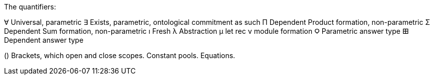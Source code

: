 The quantifiers:

∀ Universal, parametric
∃ Exists, parametric, ontological commitment as such
Π Dependent Product formation, non-parametric
Σ Dependent Sum formation, non-parametric
ı Fresh
λ Abstraction
μ let rec
ν module formation
Ϙ Parametric answer type
𐌎 Dependent answer type

() Brackets, which open and close scopes.
Constant pools.
Equations.
